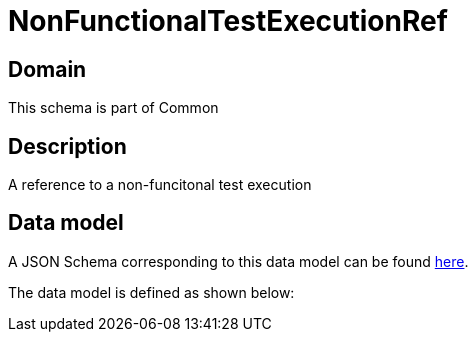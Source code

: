 = NonFunctionalTestExecutionRef

[#domain]
== Domain

This schema is part of Common

[#description]
== Description

A reference to a non-funcitonal test execution


[#data_model]
== Data model

A JSON Schema corresponding to this data model can be found https://tmforum.org[here].

The data model is defined as shown below:

